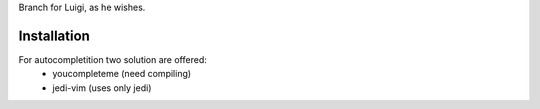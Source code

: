 Branch for Luigi, as he wishes.

Installation
============

For autocompletition two solution are offered:
 * youcompleteme (need compiling)
 * jedi-vim (uses only jedi)
